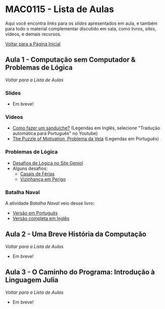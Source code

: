#+STARTUP: overview indent inlineimages logdrawer
#+OPTIONS: toc:t TeX:t LaTeX:t
#+LANGUAGE: bt-br

* MAC0115 - Lista de Aulas

  Aqui você encontra /links/ para os /slides/ apresentados em aula, e também para todo
  o material complementar discutido em sala,  como livros, /sites/, vídeos, e demais
  recursos.

  [[file:index.html][Voltar para a Página Inicial]]

** Aula 1 - Computação sem Computador & Problemas de Lógica
[[MAC0115 - Lista de Aulas][Voltar para a Lista de Aulas]]

*** Slides
    - Em breve!
*** Vídeos
- [[https://www.youtube.com/watch?v=FN2RM-CHkuI][Como fazer um sanduíche?]] (Legendas em Inglês, selecione "Tradução automática para Português" no Youtube)
- [[https://www.youtube.com/watch?v=rrkrvAUbU9Y][The Puzzle of Motivation, Problema da Vela]] (Legendas em Português)
*** Problemas de Lógica
- [[https://www.geniol.com.br/logica/desafios/][Desafios de Lógica no Site Geniol]]
- Alguns desafios:
  - [[https://www.geniol.com.br/logica/desafios/casais-de-ferias/][Casais de Férias]]
  - [[https://www.geniol.com.br/logica/desafios/vizinhanca-em-perigo/][Vizinhança em Perigo]]
*** Batalha Naval
A atividade /Batalha Naval/ veio desse livro:
- [[https://classic.csunplugged.org/wp-content/uploads/2014/12/CSUnpluggedTeachers-portuguese-brazil-feb-2011.pdf][Versão em Português]]
- [[https://classic.csunplugged.org/wp-content/uploads/2015/03/CSUnplugged_OS_2015_v3.1.pdf][Versão completa em Inglês]]
** Aula 2 - Uma Breve História da Computação
[[MAC0115 - Lista de Aulas][Voltar para a Lista de Aulas]]

- Em breve!

** Aula 3 - O Caminho do Programa: Introdução à Linguagem Julia
[[MAC0115 - Lista de Aulas][Voltar para a Lista de Aulas]]

- Em breve!
